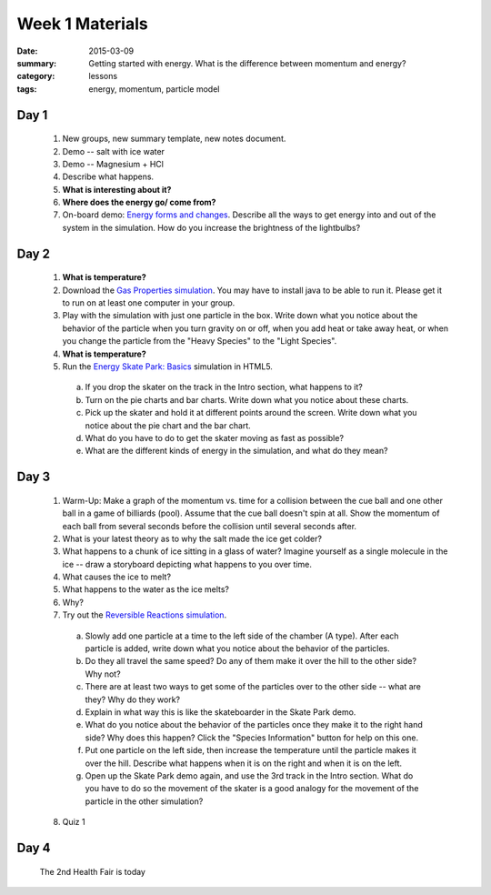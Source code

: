 Week 1 Materials  
################

:date: 2015-03-09
:summary: Getting started with energy.  What is the difference between momentum and energy?
:category: lessons
:tags: energy, momentum, particle model



=====
Day 1
=====

 1. New groups, new summary template, new notes document.

 2. Demo -- salt with ice water

 3. Demo -- Magnesium + HCl

 4. Describe what happens.

 5. **What is interesting about it?**

 6. **Where does the energy go/ come from?**

 7. On-board demo: `Energy forms and changes <http://phet.colorado.edu/en/simulation/energy-forms-and-changes>`_.  Describe all the ways to get energy into and out of the system in the simulation.  How do you increase the brightness of the lightbulbs?


=====
Day 2
=====

 1. **What is temperature?**

 2. Download the `Gas Properties simulation <http://phet.colorado.edu/en/simulation/gas-properties>`_.  You may have to install java to be able to run it.  Please get it to run on at least one computer in your group.

 3. Play with the simulation with just one particle in the box.  Write down what you notice about the behavior of the particle when you turn gravity on or off, when you add heat or take away heat, or when you change the particle from the "Heavy Species" to the "Light Species".

 4. **What is temperature?**

 5. Run the `Energy Skate Park: Basics <http://phet.colorado.edu/sims/html/energy-skate-park-basics/latest/energy-skate-park-basics_en.html>`_ simulation in HTML5.

  a. If you drop the skater on the track in the Intro section, what happens to it?

  b. Turn on the pie charts and bar charts.  Write down what you notice about these charts.

  c. Pick up the skater and hold it at different points around the screen.  Write down what you notice about the pie chart and the bar chart.

  d. What do you have to do to get the skater moving as fast as possible?

  e. What are the different kinds of energy in the simulation, and what do they mean?



=====
Day 3
=====

 1. Warm-Up:  Make a graph of the momentum vs. time for a collision between the cue ball and one other ball in a game of billiards (pool).  Assume that the cue ball doesn't spin at all.  Show the momentum of each ball from several seconds before the collision until several seconds after.

 2. What is your latest theory as to why the salt made the ice get colder?

 3. What happens to a chunk of ice sitting in a glass of water?  Imagine yourself as a single molecule in the ice -- draw a storyboard depicting what happens to you over time.

 4. What causes the ice to melt?

 5. What happens to the water as the ice melts?

 6. Why?

 7. Try out the `Reversible Reactions simulation <http://phet.colorado.edu/en/simulation/reversible-reactions>`_.  

   a. Slowly add one particle at a time to the left side of the chamber (A type).  After each particle is added, write down what you notice about the behavior of the particles.

   b. Do they all travel the same speed?  Do any of them make it over the hill to the other side?  Why not?

   c. There are at least two ways to get some of the particles over to the other side -- what are they?  Why do they work?

   d. Explain in what way this is like the skateboarder in the Skate Park demo.

   e. What do you notice about the behavior of the particles once they make it to the right hand side?  Why does this happen?  Click the "Species Information" button for help on this one.

   f. Put one particle on the left side, then increase the temperature until the particle makes it over the hill.  Describe what happens when it is on the right and when it is on the left.

   g.  Open up the Skate Park demo again, and use the 3rd track in the Intro section.  What do you have to do so the movement of the skater is a good analogy for the movement of the particle in the other simulation?

 8. Quiz 1



=====
Day 4
=====

 The 2nd Health Fair is today
   

